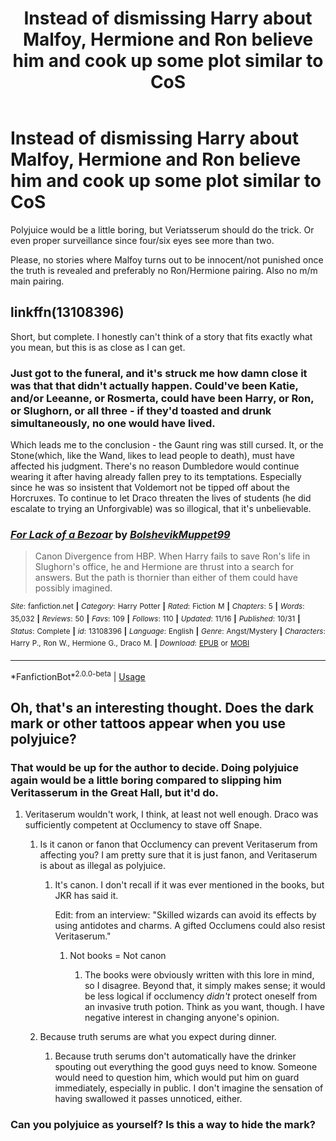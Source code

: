 #+TITLE: Instead of dismissing Harry about Malfoy, Hermione and Ron believe him and cook up some plot similar to CoS

* Instead of dismissing Harry about Malfoy, Hermione and Ron believe him and cook up some plot similar to CoS
:PROPERTIES:
:Author: Hellstrike
:Score: 11
:DateUnix: 1546121259.0
:DateShort: 2018-Dec-30
:FlairText: Request
:END:
Polyjuice would be a little boring, but Veriatsserum should do the trick. Or even proper surveillance since four/six eyes see more than two.

Please, no stories where Malfoy turns out to be innocent/not punished once the truth is revealed and preferably no Ron/Hermione pairing. Also no m/m main pairing.


** linkffn(13108396)

Short, but complete. I honestly can't think of a story that fits exactly what you mean, but this is as close as I can get.
:PROPERTIES:
:Author: yoafhtned
:Score: 6
:DateUnix: 1546147185.0
:DateShort: 2018-Dec-30
:END:

*** Just got to the funeral, and it's struck me how damn close it was that that didn't actually happen. Could've been Katie, and/or Leeanne, or Rosmerta, could have been Harry, or Ron, or Slughorn, or all three - if they'd toasted and drunk simultaneously, no one would have lived.

Which leads me to the conclusion - the Gaunt ring was still cursed. It, or the Stone(which, like the Wand, likes to lead people to death), must have affected his judgment. There's no reason Dumbledore would continue wearing it after having already fallen prey to its temptations. Especially since he was so insistent that Voldemort not be tipped off about the Horcruxes. To continue to let Draco threaten the lives of students (he did escalate to trying an Unforgivable) was so illogical, that it's unbelievable.
:PROPERTIES:
:Author: Lamenardo
:Score: 6
:DateUnix: 1546162907.0
:DateShort: 2018-Dec-30
:END:


*** [[https://www.fanfiction.net/s/13108396/1/][*/For Lack of a Bezoar/*]] by [[https://www.fanfiction.net/u/10461539/BolshevikMuppet99][/BolshevikMuppet99/]]

#+begin_quote
  Canon Divergence from HBP. When Harry fails to save Ron's life in Slughorn's office, he and Hermione are thrust into a search for answers. But the path is thornier than either of them could have possibly imagined.
#+end_quote

^{/Site/:} ^{fanfiction.net} ^{*|*} ^{/Category/:} ^{Harry} ^{Potter} ^{*|*} ^{/Rated/:} ^{Fiction} ^{M} ^{*|*} ^{/Chapters/:} ^{5} ^{*|*} ^{/Words/:} ^{35,032} ^{*|*} ^{/Reviews/:} ^{50} ^{*|*} ^{/Favs/:} ^{109} ^{*|*} ^{/Follows/:} ^{110} ^{*|*} ^{/Updated/:} ^{11/16} ^{*|*} ^{/Published/:} ^{10/31} ^{*|*} ^{/Status/:} ^{Complete} ^{*|*} ^{/id/:} ^{13108396} ^{*|*} ^{/Language/:} ^{English} ^{*|*} ^{/Genre/:} ^{Angst/Mystery} ^{*|*} ^{/Characters/:} ^{Harry} ^{P.,} ^{Ron} ^{W.,} ^{Hermione} ^{G.,} ^{Draco} ^{M.} ^{*|*} ^{/Download/:} ^{[[http://www.ff2ebook.com/old/ffn-bot/index.php?id=13108396&source=ff&filetype=epub][EPUB]]} ^{or} ^{[[http://www.ff2ebook.com/old/ffn-bot/index.php?id=13108396&source=ff&filetype=mobi][MOBI]]}

--------------

*FanfictionBot*^{2.0.0-beta} | [[https://github.com/tusing/reddit-ffn-bot/wiki/Usage][Usage]]
:PROPERTIES:
:Author: FanfictionBot
:Score: 3
:DateUnix: 1546147214.0
:DateShort: 2018-Dec-30
:END:


** Oh, that's an interesting thought. Does the dark mark or other tattoos appear when you use polyjuice?
:PROPERTIES:
:Author: zombieqatz
:Score: 2
:DateUnix: 1546124949.0
:DateShort: 2018-Dec-30
:END:

*** That would be up for the author to decide. Doing polyjuice again would be a little boring compared to slipping him Veritasserum in the Great Hall, but it'd do.
:PROPERTIES:
:Author: Hellstrike
:Score: 3
:DateUnix: 1546125901.0
:DateShort: 2018-Dec-30
:END:

**** Veritaserum wouldn't work, I think, at least not well enough. Draco was sufficiently competent at Occlumency to stave off Snape.
:PROPERTIES:
:Author: More_Cortisol
:Score: 2
:DateUnix: 1546128773.0
:DateShort: 2018-Dec-30
:END:

***** Is it canon or fanon that Occlumency can prevent Veritaserum from affecting you? I am pretty sure that it is just fanon, and Veritaserum is about as illegal as polyjuice.
:PROPERTIES:
:Author: ObsessionObsessor
:Score: 13
:DateUnix: 1546129879.0
:DateShort: 2018-Dec-30
:END:

****** It's canon. I don't recall if it was ever mentioned in the books, but JKR has said it.

Edit: from an interview: "Skilled wizards can avoid its effects by using antidotes and charms. A gifted Occlumens could also resist Veritaserum."
:PROPERTIES:
:Author: More_Cortisol
:Score: 8
:DateUnix: 1546130092.0
:DateShort: 2018-Dec-30
:END:

******* Not books = Not canon
:PROPERTIES:
:Author: glencoe2000
:Score: 0
:DateUnix: 1546150472.0
:DateShort: 2018-Dec-30
:END:

******** The books were obviously written with this lore in mind, so I disagree. Beyond that, it simply makes sense; it would be less logical if occlumency /didn't/ protect oneself from an invasive truth potion. Think as you want, though. I have negative interest in changing anyone's opinion.
:PROPERTIES:
:Author: More_Cortisol
:Score: 3
:DateUnix: 1546153191.0
:DateShort: 2018-Dec-30
:END:


***** Because truth serums are what you expect during dinner.
:PROPERTIES:
:Author: Hellstrike
:Score: -3
:DateUnix: 1546129251.0
:DateShort: 2018-Dec-30
:END:

****** Because truth serums don't automatically have the drinker spouting out everything the good guys need to know. Someone would need to question him, which would put him on guard immediately, especially in public. I don't imagine the sensation of having swallowed it passes unnoticed, either.
:PROPERTIES:
:Author: More_Cortisol
:Score: 7
:DateUnix: 1546129635.0
:DateShort: 2018-Dec-30
:END:


*** Can you polyjuice as yourself? Is this a way to hide the mark?
:PROPERTIES:
:Score: 1
:DateUnix: 1546218144.0
:DateShort: 2018-Dec-31
:END:

